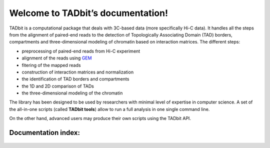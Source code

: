.. Tadbit documentation master file, created by
   sphinx-quickstart on Tue Jan 15 18:23:49 2013.
   You can adapt this file completely to your liking, but it should at least
   contain the root `toctree` directive.




Welcome to TADbit’s documentation!
==================================

TADbit is a computational package that deals with 3C-based data (more
specifically Hi-C data). It handles all the steps from the alignment of
paired-end reads to the detection of Topologically Associating Domain
(TAD) borders, compartments and three-dimensional modeling of chromatin
based on interaction matrices. The different steps:

-  preprocessing of paired-end reads from Hi-C experiment
-  alignment of the reads using
   `GEM <http://algorithms.cnag.cat/wiki/The_GEM_library>`__
-  fitering of the mapped reads
-  construction of interaction matrices and normalization
-  the identification of TAD borders and compartments
-  the 1D and 2D comparison of TADs
-  the three-dimensional modeling of the chromatin

The library has been designed to be used by researchers with minimal
level of expertise in computer science. A set of the all-in-one scripts
(called **TADbit tools**) allow to run a full analysis in one single
command line.

On the other hand, advanced users may produce their own scripts using
the TADbit API.

Documentation index:
~~~~~~~~~~~~~~~~~~~~

.. epigraph::

  .. toctree::
     :maxdepth: 3
  
     install
  
     tutorial
     
     tools
  
     reference/index
  
     biblio

